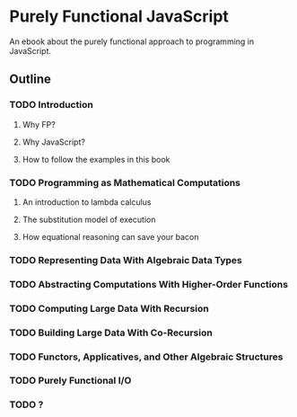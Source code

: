 * Purely Functional JavaScript

An ebook about the purely functional approach to programming in JavaScript.


** Outline
*** TODO Introduction
**** Why FP?
**** Why JavaScript?
**** How to follow the examples in this book
*** TODO Programming as Mathematical Computations
**** An introduction to lambda calculus
**** The substitution model of execution
**** How equational reasoning can save your bacon
*** TODO Representing Data With Algebraic Data Types
*** TODO Abstracting Computations With Higher-Order Functions
*** TODO Computing Large Data With Recursion
*** TODO Building Large Data With Co-Recursion
*** TODO Functors, Applicatives, and Other Algebraic Structures
*** TODO Purely Functional I/O
*** TODO ?
